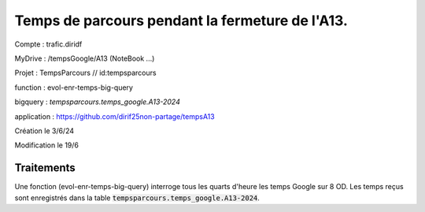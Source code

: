 Temps de parcours pendant la fermeture de l'A13.
###################################################

Compte : trafic.diridf

MyDrive : /tempsGoogle/A13 (NoteBook ...)

Projet : TempsParcours 	// id:tempsparcours

function : evol-enr-temps-big-query

bigquery : `tempsparcours.temps_google.A13-2024`

application : https://github.com/dirif25non-partage/tempsA13

Création le 3/6/24

Modification le 19/6


Traitements
*************
Une fonction (evol-enr-temps-big-query) interroge tous les quarts d'heure les temps Google sur 8 OD. Les temps reçus sont enregistrés dans la table :code:`tempsparcours.temps_google.A13-2024`.



